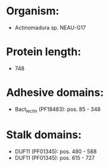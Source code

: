 * Organism:
- Actinomadura sp. NEAU-G17
* Protein length:
- 748
* Adhesive domains:
- Bact_lectin (PF18483): pos. 85 - 348
* Stalk domains:
- DUF11 (PF01345): pos. 480 - 588
- DUF11 (PF01345): pos. 615 - 727

